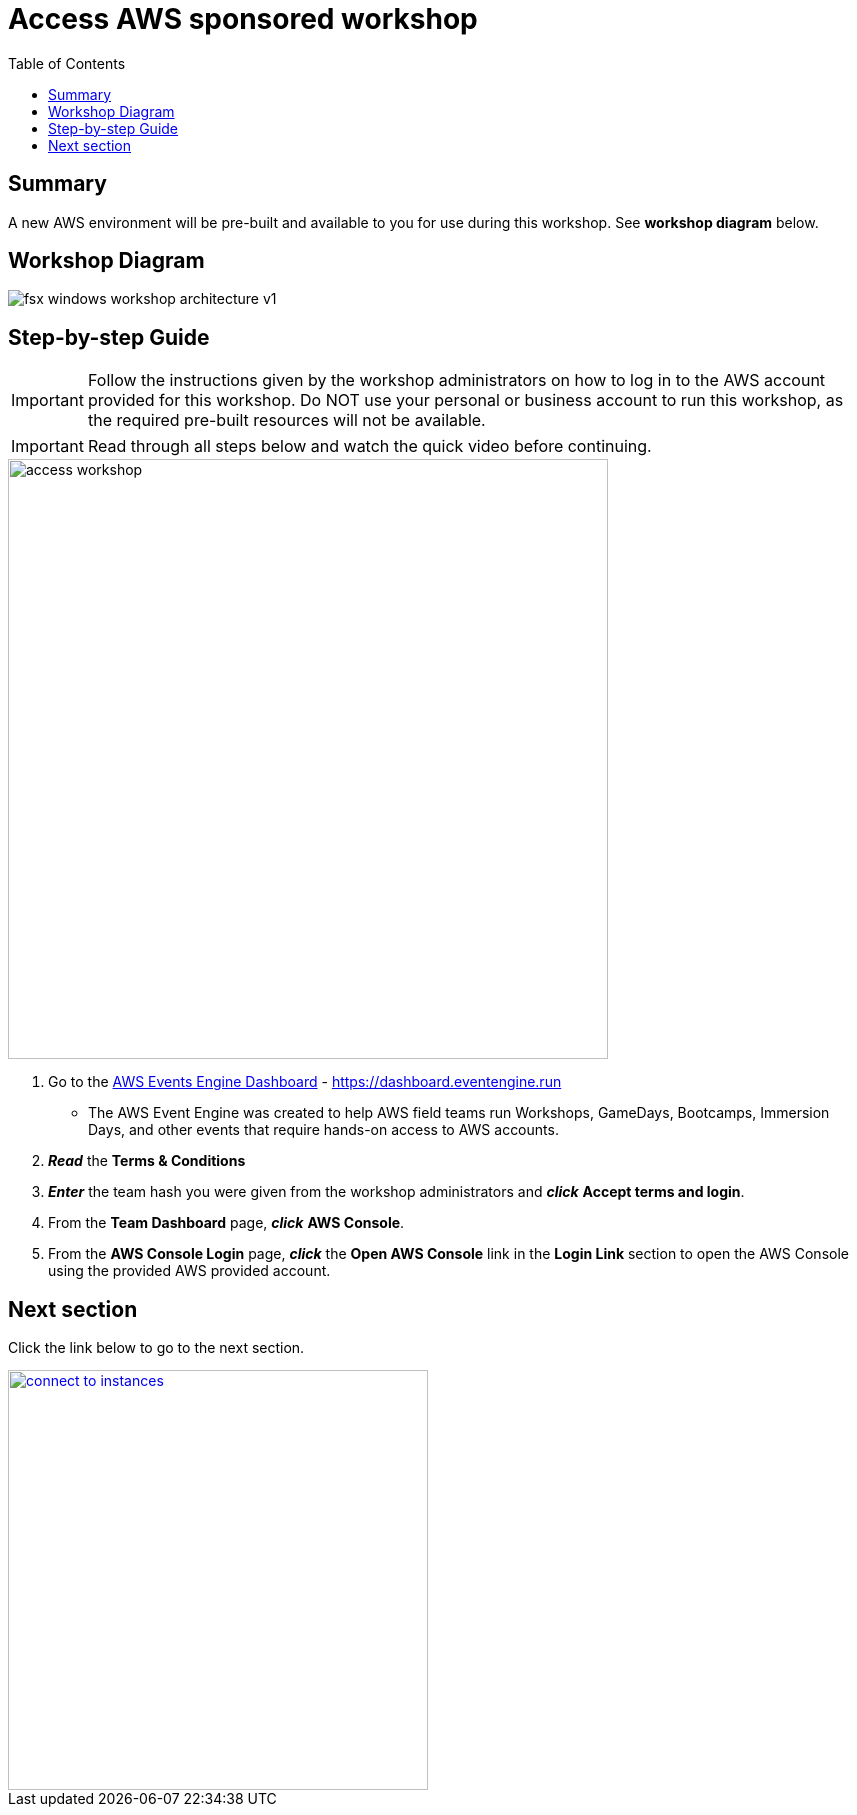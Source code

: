 = Access AWS sponsored workshop
:toc:
:icons:
:linkattrs:
:imagesdir: ../resources/images


== Summary

A new AWS environment will be pre-built and available to you for use during this workshop. See *workshop diagram* below.

== Workshop Diagram

image::fsx-windows-workshop-architecture-v1.png[align="center"]

== Step-by-step Guide

IMPORTANT: Follow the instructions given by the workshop administrators on how to log in to the AWS account provided for this workshop. Do NOT use your personal or business account to run this workshop, as the required pre-built resources will not be available.

IMPORTANT: Read through all steps below and watch the quick video before continuing.

image::access-workshop.gif[align="left", width=600]

. Go to the link:https://dashboard.eventengine.run[AWS Events Engine Dashboard] - link:https://dashboard.eventengine.run[https://dashboard.eventengine.run]
* The AWS Event Engine was created to help AWS field teams run Workshops, GameDays, Bootcamps, Immersion Days, and other events that require hands-on access to AWS accounts.
. *_Read_* the *Terms & Conditions*
. *_Enter_* the team hash you were given from the workshop administrators and *_click_* *Accept terms and login*.
. From the *Team Dashboard* page, *_click_* *AWS Console*.
. From the *AWS Console Login* page, *_click_* the *Open AWS Console* link in the *Login Link* section to open the AWS Console using the provided AWS provided account.


== Next section

Click the link below to go to the next section.

image::connect-to-instances.png[link=../02-connect-to-instances/, align="right",width=420]
